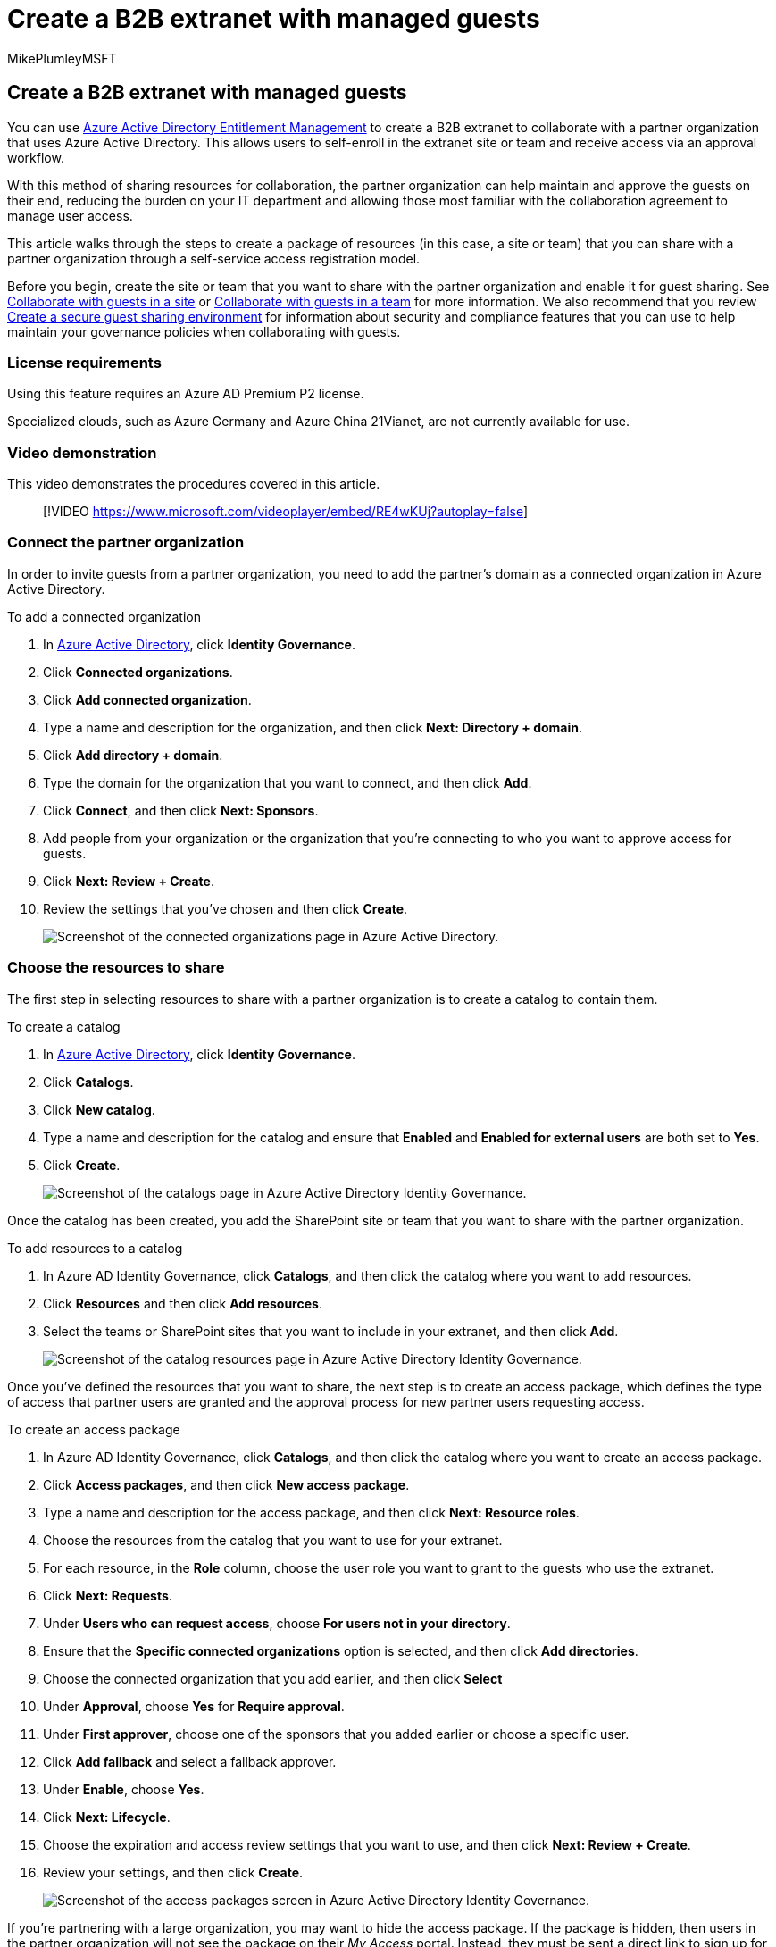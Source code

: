 = Create a B2B extranet with managed guests
:audience: ITPro
:author: MikePlumleyMSFT
:description: Learn how to create a B2B extranet site or team with managed guests from a partner organization.
:f1.keywords: NOCSH
:manager: serdars
:ms.author: mikeplum
:ms.collection: ["highpri", "SPO_Content", "M365-collaboration", "m365solution-3tiersprotection", "m365solution-securecollab", "m365initiative-externalcollab"]
:ms.custom:
:ms.localizationpriority: medium
:ms.service: o365-solutions
:ms.topic: article
:recommendations: false

== Create a B2B extranet with managed guests

You can use link:/azure/active-directory/governance/entitlement-management-overview[Azure Active Directory Entitlement Management] to create a B2B extranet to collaborate with a partner organization that uses Azure Active Directory.
This allows users to self-enroll in the extranet site or team and receive access via an approval workflow.

With this method of sharing resources for collaboration, the partner organization can help maintain and approve the guests on their end, reducing the burden on your IT department and allowing those most familiar with the collaboration agreement to manage user access.

This article walks through the steps to create a package of resources (in this case, a site or team) that you can share with a partner organization through a self-service access registration model.

Before you begin, create the site or team that you want to share with the partner organization and enable it for guest sharing.
See xref:collaborate-in-site.adoc[Collaborate with guests in a site] or xref:collaborate-as-team.adoc[Collaborate with guests in a team] for more information.
We also recommend that you review xref:create-secure-guest-sharing-environment.adoc[Create a secure guest sharing environment] for information about security and compliance features that you can use to help maintain your governance policies when collaborating with guests.

=== License requirements

Using this feature requires an Azure AD Premium P2 license.

Specialized clouds, such as Azure Germany and Azure China 21Vianet, are not currently available for use.

=== Video demonstration

This video demonstrates the procedures covered in this article.

____
[!VIDEO https://www.microsoft.com/videoplayer/embed/RE4wKUj?autoplay=false]
____

=== Connect the partner organization

In order to invite guests from a partner organization, you need to add the partner's domain as a connected organization in Azure Active Directory.

To add a connected organization

. In https://aad.portal.azure.com[Azure Active Directory], click *Identity Governance*.
. Click *Connected organizations*.
. Click *Add connected organization*.
. Type a name and description for the organization, and then click *Next: Directory + domain*.
. Click *Add directory + domain*.
. Type the domain for the organization that you want to connect, and then click *Add*.
. Click *Connect*, and then click *Next: Sponsors*.
. Add people from your organization or the organization that you're connecting to who you want to approve access for guests.
. Click *Next: Review + Create*.
. Review the settings that you've chosen and then click *Create*.
+
image::../media/identity-governance-connected-organizations.png[Screenshot of the connected organizations page in Azure Active Directory.]

=== Choose the resources to share

The first step in selecting resources to share with a partner organization is to create a catalog to contain them.

To create a catalog

. In https://aad.portal.azure.com[Azure Active Directory], click *Identity Governance*.
. Click *Catalogs*.
. Click *New catalog*.
. Type a name and description for the catalog and ensure that *Enabled* and *Enabled for external users* are both set to *Yes*.
. Click *Create*.
+
image::../media/identity-governance-catalogs.png[Screenshot of the catalogs page in Azure Active Directory Identity Governance.]

Once the catalog has been created, you add the SharePoint site or team that you want to share with the partner organization.

To add resources to a catalog

. In Azure AD Identity Governance, click *Catalogs*, and then click the catalog where you want to add resources.
. Click *Resources* and then click *Add resources*.
. Select the teams or SharePoint sites that you want to include in your extranet, and then click *Add*.
+
image::../media/identity-governance-catalog-resource.png[Screenshot of the catalog resources page in Azure Active Directory Identity Governance.]

Once you've defined the resources that you want to share, the next step is to create an access package, which defines the type of access that partner users are granted and the approval process for new partner users requesting access.

To create an access package

. In Azure AD Identity Governance, click *Catalogs*, and then click the catalog where you want to create an access package.
. Click *Access packages*, and then click *New access package*.
. Type a name and description for the access package, and then click *Next: Resource roles*.
. Choose the resources from the catalog that you want to use for your extranet.
. For each resource, in the *Role* column, choose the user role you want to grant to the guests who use the extranet.
. Click *Next: Requests*.
. Under *Users who can request access*, choose *For users not in your directory*.
. Ensure that the *Specific connected organizations* option is selected, and then click *Add directories*.
. Choose the connected organization that you add earlier, and then click *Select*
. Under *Approval*, choose *Yes* for *Require approval*.
. Under *First approver*, choose one of the sponsors that you added earlier or choose a specific user.
. Click *Add fallback* and select a fallback approver.
. Under *Enable*, choose *Yes*.
. Click *Next: Lifecycle*.
. Choose the expiration and access review settings that you want to use, and then click *Next: Review + Create*.
. Review your settings, and then click *Create*.
+
image::../media/identity-governance-access-packages.png[Screenshot of the access packages screen in Azure Active Directory Identity Governance.]

If you're partnering with a large organization, you may want to hide the access package.
If the package is hidden, then users in the partner organization will not see the package on their _My Access_ portal.
Instead, they must be sent a direct link to sign up for the package.
Hiding the access package can reduce the number of inappropriate access requests and can also help keep available access packages organized in the partner organization's portal.

To set an access package to hidden

. In Azure AD Identity Governance, click *Access packages*, and then click your access package.
. On the *Overview* page, click *Edit*.
. Under *Properties*, choose *Yes* for *Hidden*, and then click *Save*.
+
image::../media/identity-governance-access-package-hidden.png[Screenshot of an edit access package properties screen.]

=== Invite partner users

If you set the access package to hidden, you need to send a direct link to the partner organization so that they can request access to your site or team.

To find the access portal link

. In Azure AD Identity Governance, click *Access packages*, and then click your access package.
. On the *Overview* page, click *Copy to clipboard* link for the *My Access portal link*.
+
image::../media/identity-governance-access-portal-link.png[Screenshot of access package properties with access portal link.]

Once you have copied the link, you can share it with your contact at the partner organization and they can send it to the users on their collaboration team.

=== See Also

xref:create-secure-guest-sharing-environment.adoc[Create a secure guest sharing environment]
